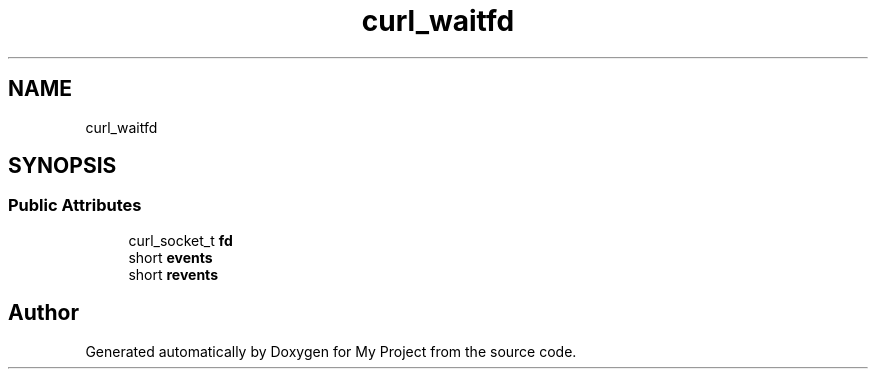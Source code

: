 .TH "curl_waitfd" 3 "Wed Feb 1 2023" "Version Version 0.0" "My Project" \" -*- nroff -*-
.ad l
.nh
.SH NAME
curl_waitfd
.SH SYNOPSIS
.br
.PP
.SS "Public Attributes"

.in +1c
.ti -1c
.RI "curl_socket_t \fBfd\fP"
.br
.ti -1c
.RI "short \fBevents\fP"
.br
.ti -1c
.RI "short \fBrevents\fP"
.br
.in -1c

.SH "Author"
.PP 
Generated automatically by Doxygen for My Project from the source code\&.
